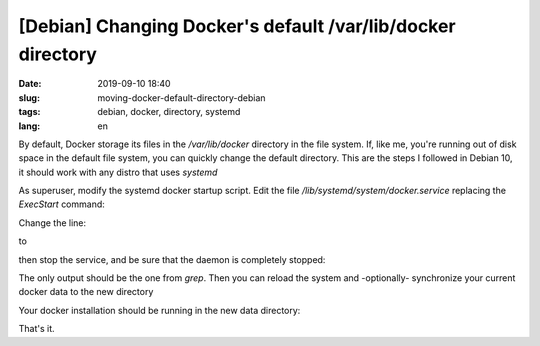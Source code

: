 [Debian] Changing Docker's default /var/lib/docker directory
============================================================

:date: 2019-09-10 18:40
:slug: moving-docker-default-directory-debian
:tags: debian, docker, directory, systemd
:lang: en


By default, Docker storage its files in the `/var/lib/docker` directory in the file system. If, like me, you're running out of disk space in the default file system, you can quickly change the default directory. This are the steps I followed in Debian 10, it should work with any distro that uses `systemd`

As superuser, modify the systemd docker startup script. Edit the file `/lib/systemd/system/docker.service` replacing the `ExecStart` command:

.. code:: bash
   $ sudo vim /var/systemd/system/docker.service

Change the line:

.. code:: bash
   ExecStart=/usr/bin/docker daemon -H fd://

to

.. code:: bash
   ExecStart=/usr/bin/docker daemon -g /new/path -H fd://

then stop the service, and be sure that the daemon is completely stopped:

.. code:: bash
   $ sudo systemctl stop docker
   $ ps -aux | grep -i docker

The only output should be the one from `grep`. Then you can reload the system and -optionally- synchronize your current docker data to the new directory

.. code:: bash
   $ sudo systemctl daemon-reload
   $ sudo mkdir /new/path
   $ sudo rsync -aqxP /var/lib/docker /new/path

Your docker installation should be running in the new data directory:

.. code:: bash
   $ ps -aux | grep -i docker


That's it.
